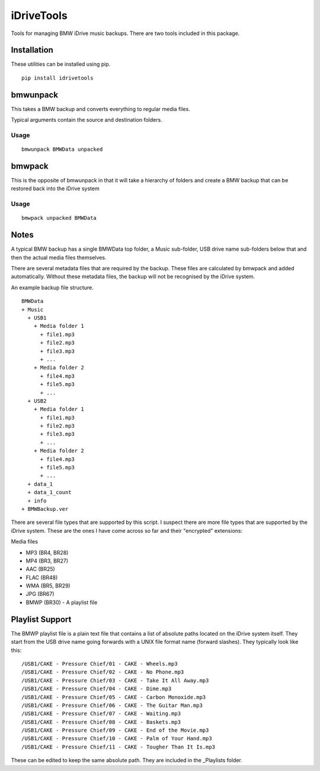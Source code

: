 iDriveTools
===========

Tools for managing BMW iDrive music backups. There are two tools included in this package.

Installation
------------

These utilities can be installed using pip.

::

    pip install idrivetools

bmwunpack
---------

This takes a BMW backup and converts everything to regular media files.

Typical arguments contain the source and destination folders.

Usage
*****

::

    bmwunpack BMWData unpacked

bmwpack
-------

This is the opposite of bmwunpack in that it will take a hierarchy of folders and
create a BMW backup that can be restored back into the iDrive system

Usage
*****

::

    bmwpack unpacked BMWData

Notes
-----

A typical BMW backup has a single BMWData top folder, a Music sub-folder, USB drive name
sub-folders below that and then the actual media files themselves.

There are several metadata files that are required by the backup. These files are
calculated by bmwpack and added automatically. Without these metadata files, the
backup will not be recognised by the iDrive system.

An example backup file structure.

::

    BMWData
    + Music
      + USB1
        + Media folder 1
          + file1.mp3
          + file2.mp3
          + file3.mp3
          + ...
        + Media folder 2
          + file4.mp3
          + file5.mp3
          + ...
      + USB2
        + Media folder 1
          + file1.mp3
          + file2.mp3
          + file3.mp3
          + ...
        + Media folder 2
          + file4.mp3
          + file5.mp3
          + ...
      + data_1
      + data_1_count
      + info
    + BMWBackup.ver

There are several file types that are supported by this script. I suspect there are more
file types that are supported by the iDrive system. These are the ones I have come across
so far and their "encrypted" extensions:

Media files

* MP3 (BR4, BR28)
* MP4 (BR3, BR27)
* AAC (BR25)
* FLAC (BR48)
* WMA (BR5, BR29)
* JPG (BR67)
* BMWP (BR30) - A playlist file

Playlist Support
----------------

The BMWP playlist file is a plain text file that contains a list of absolute paths
located on the iDrive system itself. They start from the USB drive name going forwards
with a UNIX file format name (forward slashes). They typically look like this:

::

    /USB1/CAKE - Pressure Chief/01 - CAKE - Wheels.mp3
    /USB1/CAKE - Pressure Chief/02 - CAKE - No Phone.mp3
    /USB1/CAKE - Pressure Chief/03 - CAKE - Take It All Away.mp3
    /USB1/CAKE - Pressure Chief/04 - CAKE - Dime.mp3
    /USB1/CAKE - Pressure Chief/05 - CAKE - Carbon Monoxide.mp3
    /USB1/CAKE - Pressure Chief/06 - CAKE - The Guitar Man.mp3
    /USB1/CAKE - Pressure Chief/07 - CAKE - Waiting.mp3
    /USB1/CAKE - Pressure Chief/08 - CAKE - Baskets.mp3
    /USB1/CAKE - Pressure Chief/09 - CAKE - End of the Movie.mp3
    /USB1/CAKE - Pressure Chief/10 - CAKE - Palm of Your Hand.mp3
    /USB1/CAKE - Pressure Chief/11 - CAKE - Tougher Than It Is.mp3

These can be edited to keep the same absolute path. They are included in the _Playlists folder.
